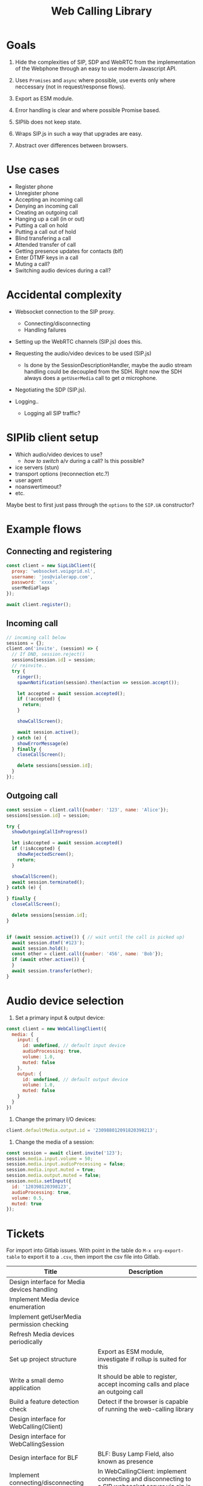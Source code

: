 #+TITLE: Web Calling Library

* Goals

1. Hide the complexities of SIP, SDP and WebRTC from the
   implementation of the Webphone through an easy to use modern Javascript API.

2. Uses =Promises= and =async= where possible, use events only where
   neccessary (not in request/response flows).

3. Export as ESM module.

4. Error handling is clear and where possible Promise based.

5. SIPlib does not keep state.

6. Wraps SIP.js in such a way that upgrades are easy.

7. Abstract over differences between browsers.

* Use cases

- Register phone
- Unregister phone
- Accepting an incoming call
- Denying an incoming call
- Creating an outgoing call
- Hanging up a call (in or out)
- Putting a call on hold
- Putting a call out of hold
- Blind transfering a call
- Attended transfer of call
- Getting presence updates for contacts (blf)
- Enter DTMF keys in a call
- Muting a call?
- Switching audio devices during a call?

* Accidental complexity

- Websocket connection to the SIP proxy.
  - Connecting/disconnecting
  - Handling failures

- Setting up the WebRTC channels (SIP.js) does this.
- Requesting the audio/video devices to be used (SIP.js)
  - Is done by the SessionDescriptionHandler, maybe the audio stream
    handling could be decoupled from the SDH. Right now the SDH always
    does a =getUserMedia= call to get /a/ microphone.
- Negotiating the SDP (SIP.js).

- Logging..
  - Logging all SIP traffic?

* SIPlib client setup

- Which audio/video devices to use?
  - /how to switch/ a/v during a call? Is this possible?
- ice servers (stun)
- transport options (reconnection etc.?)
- user agent
- noanswertimeout?
- etc.

Maybe best to first just pass through the =options= to the =SIP.UA=
constructor?

* Example flows

** Connecting and registering

#+begin_src js
  const client = new SipLibClient({
    proxy: 'websocket.voipgrid.nl',
    username: 'jos@vialerapp.com',
    password: 'xxxx',
    userMediaFlags
  });

  await client.register();
#+end_src

** Incoming call

#+begin_src js
  // incoming call below
  sessions = {};
  client.on('invite', (session) => {
    // If DND, session.reject()
    sessions[session.id] = session;
    // reinvite..
    try {
      ringer();
      spawnNotification(session).then(action => session.accept());

      let accepted = await session.accepted();
      if (!accepted) {
        return;
      }

      showCallScreen();

      await session.active();
    } catch (e) {
      showErrorMessage(e)
    } finally {
      closeCallScreen();

      delete sessions[session.id];
    }
  });

#+end_src

** Outgoing call

#+begin_src js
  const session = client.call({number: '123', name: 'Alice'});
  sessions[session.id] = session;

  try {
    showOutgoingCallInProgress()

    let isAccepted = await session.accepted()
    if (!isAccepted) {
      showRejectedScreen();
      return;
    }

    showCallScreen();
    await session.terminated();
  } catch (e) {

  } finally {
    closeCallScreen();

    delete sessions[session.id];
  }


  if (await session.active()) { // wait until the call is picked up)
    await session.dtmf('#123');
    await session.hold();
    const other = client.call({number: '456', name: 'Bob'});
    if (await other.active()) {
    }
    await session.transfer(other);
  }
#+end_src


* Audio device selection

1. Set a primary input & output device:

#+begin_src js
  const client = new WebCallingClient({
    media: {
      input: {
        id: undefined, // default input device
        audioProcessing: true,
        volume: 1.0,
        muted: false
      },
      output: {
        id: undefined, // default output device
        volume: 1.0,
        muted: false
      }
    }
  })
#+end_src

2. Change the primary I/O devices:

#+begin_src js
  client.defaultMedia.output.id = '230988012091820398213';
#+end_src

3. Change the media of a session:

#+begin_src js
  const session = await client.invite('123');
  session.media.input.volume = 50;
  session.media.input.audioProcessing = false;
  session.media.input.muted = true;
  session.media.output.muted = false;
  session.media.setInput({
    id: '120398120398123',
    audioProcessing: true,
    volume: 0.5,
    muted: true
  });
#+end_src

* Tickets

For import into Gitlab issues. With point in the table do =M-x org-export-table=
to export it to a =.csv=, then import the csv file into Gitlab.

| Title                                       | Description                                                                                                                                  |
|---------------------------------------------+----------------------------------------------------------------------------------------------------------------------------------------------|
| Design interface for Media devices handling |                                                                                                                                              |
| Implement Media device enumeration          |                                                                                                                                              |
| Implement getUserMedia permission checking  |                                                                                                                                              |
| Refresh Media devices periodically          |                                                                                                                                              |
| Set up project structure                    | Export as ESM module, investigate if rollup is suited for this                                                                               |
| Write a small demo application              | It should be able to register, accept incoming calls and place an outgoing call                                                              |
| Build a feature detection check             | Detect if the browser is capable of running the web-calling library                                                                          |
| Design interface for WebCalling(Client)     |                                                                                                                                              |
| Design interface for WebCallingSession      |                                                                                                                                              |
| Design interface for BLF                    | BLF: Busy Lamp Field, also known as presence                                                                                                 |
| Implement connecting/disconnecting          | In WebCallingClient: implement connecting and disconnecting to a SIP websocket server via sip.js                                             |
| Implement registering of client             |                                                                                                                                              |
| Implement unregister                        |                                                                                                                                              |
| Incoming calls                              |                                                                                                                                              |
| Outgoing calls                              |                                                                                                                                              |
| Accepting/denying incoming calls            |                                                                                                                                              |
| Terminating a call                          |                                                                                                                                              |
| Putting a call on hold                      |                                                                                                                                              |
| Blind transfering a call                    |                                                                                                                                              |
| Attended transfer of a call                 |                                                                                                                                              |
| DTMF in a call                              |                                                                                                                                              |
| Muting a call                               |                                                                                                                                              |
| Improve on sip.js reconnection handling     | Goal is twofold: 1) prevent thundering hurds 2) act nice and recover from network failure as best we can.                                    |
| Extensive testing of reconnection handling  |                                                                                                                                              |
| Implement a helper for playing of audio     | Audio helper for playing sounds like ringtone, busy tone, dtmf etc.                                                                          |
| Audio device selection for calls            | Provide an interface to select which audio devices to use for in- and output of calls                                                        |
| Extensive testing of failure handling       | Verify that failures are handled and documented well                                                                                         |
| Write documentation                         | TODO: expand this                                                                                                                            |
| Tracking of open sessions                   | Keep track of all open sessions                                                                                                              |
| Switch to Typescript                        | Rewrite library to Typescript because type hinting is very useful for libraries, especially considering sip.js is also written in Typescript |
| Investigate usage of unit tests             | A lot of code is dependent on browser API's, investigate what can be tested with unit tests                                                  |
| Investigate integration tests               | Investigate what the best location for integration tests are: in the library and/or in the Web Phone.                                        |
|                                             |                                                                                                                                              |
